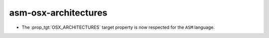 asm-osx-architectures
---------------------

* The :prop_tgt:`OSX_ARCHITECTURES` target property is now respected for the
  ``ASM`` language.
